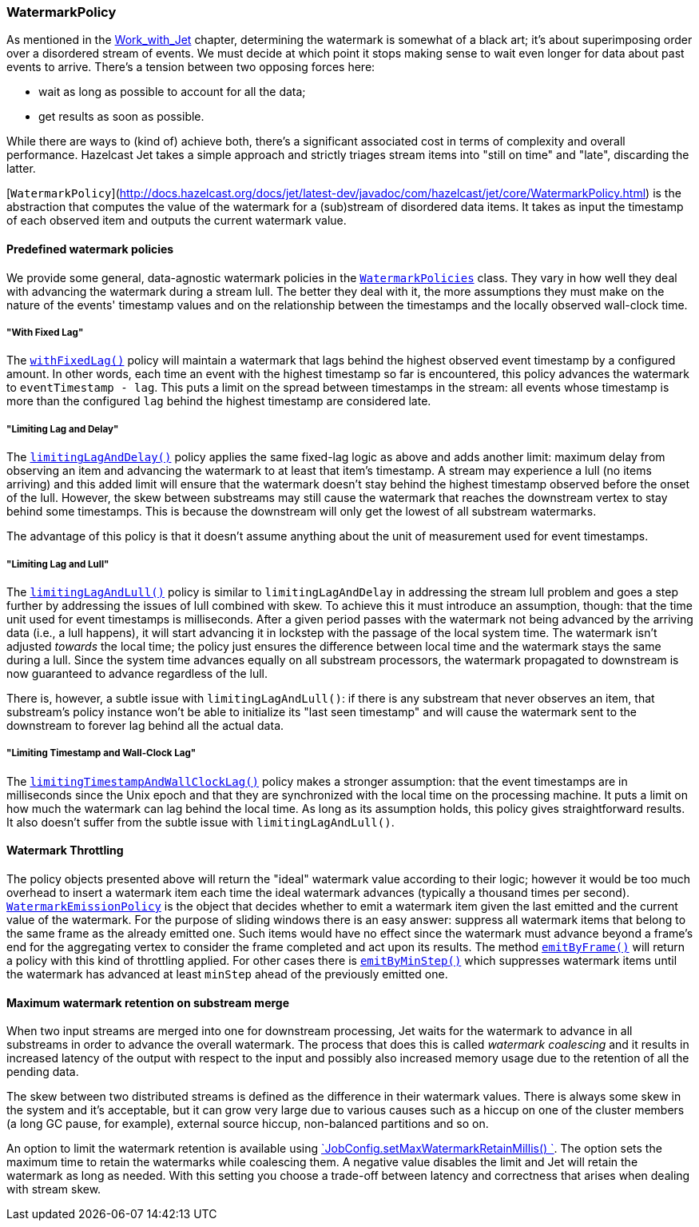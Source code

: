 
[[watermark-policy]]
=== WatermarkPolicy


As mentioned in the
<<time-ordering, Work_with_Jet>> chapter, determining the watermark is somewhat of a black art; it's
about superimposing order over a disordered stream of events. We must
decide at which point it stops making sense to wait even longer for data
about past events to arrive. There's a tension between two opposing
forces here:

- wait as long as possible to account for all the data;
- get results as soon as possible.

While there are ways to (kind of) achieve both, there's a significant
associated cost in terms of complexity and overall performance. Hazelcast
Jet takes a simple approach and strictly triages stream items into
"still on time" and "late", discarding the latter.

[`WatermarkPolicy`](http://docs.hazelcast.org/docs/jet/latest-dev/javadoc/com/hazelcast/jet/core/WatermarkPolicy.html)
is the abstraction that computes the value of the watermark for a
(sub)stream of disordered data items. It takes as input the timestamp of
each observed item and outputs the current watermark value.

==== Predefined watermark policies

We provide some general, data-agnostic watermark policies in the
http://docs.hazelcast.org/docs/jet/latest-dev/javadoc/com/hazelcast/jet/core/WatermarkPolicies.html[`WatermarkPolicies`]
class. They vary in how well they deal with advancing the watermark during
a stream lull. The better they deal with it, the more assumptions they
must make on the nature of the events' timestamp values and on the
relationship between the timestamps and the locally observed wall-clock
time.

===== "With Fixed Lag"

The
http://docs.hazelcast.org/docs/jet/latest-dev/javadoc/com/hazelcast/jet/core/WatermarkPolicies.html#withFixedLag-long-[`withFixedLag()`]
policy will maintain a watermark that lags behind the highest observed
event timestamp by a configured amount. In other words, each time an event
with the highest timestamp so far is encountered, this policy advances the
watermark to `eventTimestamp - lag`. This puts a limit on the spread
between timestamps in the stream: all events whose timestamp is more than
the configured `lag` behind the highest timestamp are considered late.


===== "Limiting Lag and Delay"

The
http://docs.hazelcast.org/docs/jet/latest-dev/javadoc/com/hazelcast/jet/core/WatermarkPolicies.html#limitingLagAndDelay-long-long-[`limitingLagAndDelay()`]
policy applies the same fixed-lag logic as above and adds another limit:
maximum delay from observing an item and advancing the watermark to at
least that item's timestamp. A stream may experience a lull (no items
arriving) and this added limit will ensure that the watermark doesn't stay
behind the highest timestamp observed before the onset of the lull.
However, the skew between substreams may still cause the watermark that
reaches the downstream vertex to stay behind some timestamps. This is
because the downstream will only get the lowest of all substream
watermarks.

The advantage of this policy is that it doesn't assume anything about
the unit of measurement used for event timestamps.

===== "Limiting Lag and Lull"

The
http://docs.hazelcast.org/docs/jet/latest-dev/javadoc/com/hazelcast/jet/core/WatermarkPolicies.html#limitingLagAndLull-long-long-[`limitingLagAndLull()`]
policy is similar to `limitingLagAndDelay` in addressing the stream lull
problem and goes a step further by addressing the issues of lull combined
with skew. To achieve this it must introduce an assumption, though: that
the time unit used for event timestamps is milliseconds. After a given
period passes with the watermark not being advanced by the arriving data
(i.e., a lull happens), it will start advancing it in lockstep with the
passage of the local system time. The watermark isn't adjusted _towards_
the local time; the policy just ensures the difference between local time
and the watermark stays the same during a lull. Since the system time
advances equally on all substream processors, the watermark propagated to
downstream is now guaranteed to advance regardless of the lull.

There is, however, a subtle issue with `limitingLagAndLull()`: if there
is any substream that never observes an item, that substream's policy
instance won't be able to initialize its "last seen timestamp" and will
cause the watermark sent to the downstream to forever lag behind all
the actual data.

===== "Limiting Timestamp and Wall-Clock Lag"

The
http://docs.hazelcast.org/docs/jet/latest-dev/javadoc/com/hazelcast/jet/core/WatermarkPolicies.html#limitingTimestampAndWallClockLag-long-long-[`limitingTimestampAndWallClockLag()`]
policy makes a stronger assumption: that the event timestamps are in
milliseconds since the Unix epoch and that they are synchronized with the
local time on the processing machine. It puts a limit on how much the
watermark can lag behind the local time. As long as its assumption holds,
this policy gives straightforward results. It also doesn't suffer from the
subtle issue with `limitingLagAndLull()`.

==== Watermark Throttling

The policy objects presented above will return the "ideal" watermark
value according to their logic; however it would be too much overhead to
insert a watermark item each time the ideal watermark advances
(typically a thousand times per second).
http://docs.hazelcast.org/docs/jet/latest-dev/javadoc/com/hazelcast/jet/core/WatermarkEmissionPolicy.html[`WatermarkEmissionPolicy`]
is the object that decides whether to emit a watermark item given the last
emitted and the current value of the watermark. For the purpose of
sliding windows there is an easy answer: suppress all watermark items
that belong to the same frame as the already emitted one. Such items
would have no effect since the watermark must advance beyond a frame's
end for the aggregating vertex to consider the frame completed and act
upon its results. The method
http://docs.hazelcast.org/docs/jet/latest-dev/javadoc/com/hazelcast/jet/core/WatermarkEmissionPolicy.html#emitByFrame-com.hazelcast.jet.core.WindowDefinition-[`emitByFrame()`]
will return a policy with this kind of throttling applied. For other cases
there is
http://docs.hazelcast.org/docs/jet/latest-dev/javadoc/com/hazelcast/jet/core/WatermarkEmissionPolicy.html#emitByMinStep-long-[`emitByMinStep()`]
which suppresses watermark items until the watermark has advanced at least
`minStep` ahead of the previously emitted one.

==== Maximum watermark retention on substream merge

When two input streams are merged into one for downstream processing, 
Jet waits for the watermark to advance in all substreams in order to 
advance the overall watermark. The process that does this is called 
_watermark coalescing_ and it results in increased latency of the output 
with respect to the input and possibly also increased memory usage due 
to the retention of all the pending data.

The skew between two distributed streams is defined as the difference in 
their watermark values. There is always some skew in the system and it's 
acceptable, but it can grow very large due to various causes such as a 
hiccup on one of the cluster members (a long GC pause, for example), 
external source hiccup, non-balanced partitions and so on.

An option to limit the watermark retention is available using 
http://docs.hazelcast.org/docs/jet/latest-dev/javadoc/com/hazelcast/jet/config/JobConfig.html#setMaxWatermarkRetainMillis-int-[`JobConfig.setMaxWatermarkRetainMillis()
`].
The option sets the maximum time to retain the watermarks while 
coalescing them. A negative value disables the limit and Jet will retain 
the watermark as long as needed. With this setting you choose a 
trade-off between latency and correctness that arises when dealing with 
stream skew.